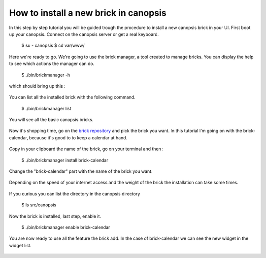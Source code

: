 ======================================
How to install a new brick in canopsis
======================================

In this step by step tutorial you will be guided trough the procedure to install a new canopsis brick in your UI. First boot up your canopsis. Connect on the canopsis server or get a real keyboard.

    $ su - canopsis
    $ cd var/www/

Here we're ready to go. We're going to use the brick manager, a tool created to manage bricks. You can display the help to see which actions the manager can do.

    $ ./bin/brickmanager -h

which should bring up this :

.. figure:: ../images/3.png

You can list all the installed brick with the following command.

    $ ./bin/brickmanager list

You will see all the basic canopsis bricks.

.. figure:: ../images/4.png

Now it's shopping time, go on the `brick repository <https://git.canopsis.net/groups/canopsis-ui-bricks>`_ and pick the brick you want. In this tutorial I'm going on with the brick-calendar, because it's good to to keep a calendar at hand.

.. figure:: ../images/6.png

Copy in your clipboard the name of the brick, go on your terminal and then :

    $ ./bin/brickmanager install brick-calendar

Change the "brick-calendar" part with the name of the brick you want.

.. figure:: ../images/7.png

Depending on the speed of your internet access and the weight of the brick the installation can take some times.

.. figure:: ../images/8.png

If you curious you can list the directory in the canopsis directory

    $ ls src/canopsis

.. figure:: ../images/10.png

Now the brick is installed, last step, enable it.

    $ ./bin/brickmanager enable brick-calendar

.. figure:: ../images/11.png

You are now ready to use all the feature the brick add. In the case of brick-calendar we can see the new widget in the widget list.

.. figure:: ../images/12.png



